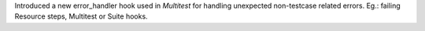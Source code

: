 Introduced a new error_handler hook used in `Multitest` for handling unexpected non-testcase related errors. Eg.: failing Resource steps, Multitest or Suite hooks.